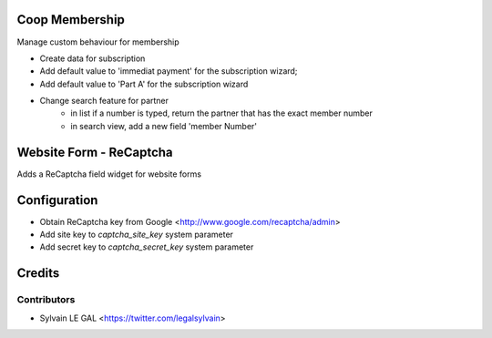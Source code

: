 .. image:: https://img.shields.io/badge/licence-AGPL--3-blue.svg
    :alt: License: AGPL-3

Coop Membership
================

Manage custom behaviour for membership

* Create data for subscription
* Add default value to 'immediat payment' for the subscription wizard;
* Add default value to 'Part A' for the subscription wizard

* Change search feature for partner
    * in list if a number is typed, return the partner that has the exact
      member number
    * in search view, add a new field 'member Number'

Website Form - ReCaptcha
========================

Adds a ReCaptcha field widget for website forms


Configuration
=============

* Obtain ReCaptcha key from Google <http://www.google.com/recaptcha/admin>
* Add site key to `captcha_site_key` system parameter
* Add secret key to `captcha_secret_key` system parameter

Credits
=======

Contributors
------------

* Sylvain LE GAL <https://twitter.com/legalsylvain>
